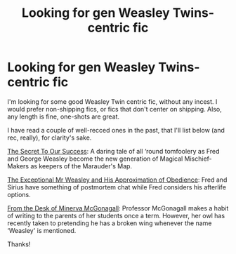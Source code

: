 #+TITLE: Looking for gen Weasley Twins-centric fic

* Looking for gen Weasley Twins-centric fic
:PROPERTIES:
:Author: cosinelanguage
:Score: 6
:DateUnix: 1439262490.0
:DateShort: 2015-Aug-11
:FlairText: Request
:END:
I'm looking for some good Weasley Twin centric fic, without any incest. I would prefer non-shipping fics, or fics that don't center on shipping. Also, any length is fine, one-shots are great.

I have read a couple of well-recced ones in the past, that I'll list below (and rec, really), for clarity's sake.

[[http://www.fictionalley.org/authors/yaycoffee/TSOOS01a.html][The Secret To Our Success]]: A daring tale of all ‘round tomfoolery as Fred and George Weasley become the new generation of Magical Mischief-Makers as keepers of the Marauder's Map.

[[https://www.fanfiction.net/s/9816242/1/The-Exceptional-Mr-Weasley-and-His-Approximation-of-Obedience][The Exceptional Mr Weasley and His Approximation of Obedience]]: Fred and Sirius have something of postmortem chat while Fred considers his afterlife options.

[[https://www.fanfiction.net/s/8775977/1/From-the-Desk-of-Minerva-McGonagall][From the Desk of Minerva McGonagall]]: Professor McGonagall makes a habit of writing to the parents of her students once a term. However, her owl has recently taken to pretending he has a broken wing whenever the name ‘Weasley' is mentioned.

Thanks!

